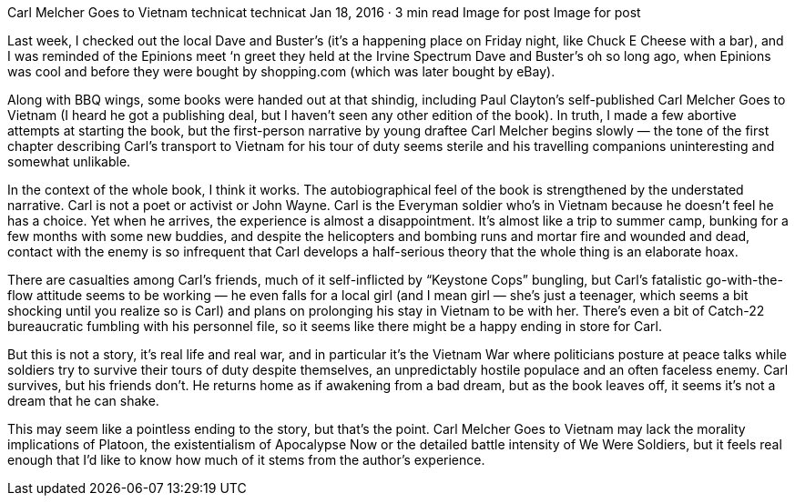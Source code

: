 Carl Melcher Goes to Vietnam
technicat
technicat
Jan 18, 2016 · 3 min read
Image for post
Image for post

Last week, I checked out the local Dave and Buster’s (it’s a happening place on Friday night, like Chuck E Cheese with a bar), and I was reminded of the Epinions meet ‘n greet they held at the Irvine Spectrum Dave and Buster’s oh so long ago, when Epinions was cool and before they were bought by shopping.com (which was later bought by eBay).

Along with BBQ wings, some books were handed out at that shindig, including Paul Clayton’s self-published Carl Melcher Goes to Vietnam (I heard he got a publishing deal, but I haven’t seen any other edition of the book). In truth, I made a few abortive attempts at starting the book, but the first-person narrative by young draftee Carl Melcher begins slowly — the tone of the first chapter describing Carl’s transport to Vietnam for his tour of duty seems sterile and his travelling companions uninteresting and somewhat unlikable.

In the context of the whole book, I think it works. The autobiographical feel of the book is strengthened by the understated narrative. Carl is not a poet or activist or John Wayne. Carl is the Everyman soldier who’s in Vietnam because he doesn’t feel he has a choice. Yet when he arrives, the experience is almost a disappointment. It’s almost like a trip to summer camp, bunking for a few months with some new buddies, and despite the helicopters and bombing runs and mortar fire and wounded and dead, contact with the enemy is so infrequent that Carl develops a half-serious theory that the whole thing is an elaborate hoax.

There are casualties among Carl’s friends, much of it self-inflicted by “Keystone Cops” bungling, but Carl’s fatalistic go-with-the-flow attitude seems to be working — he even falls for a local girl (and I mean girl — she’s just a teenager, which seems a bit shocking until you realize so is Carl) and plans on prolonging his stay in Vietnam to be with her. There’s even a bit of Catch-22 bureaucratic fumbling with his personnel file, so it seems like there might be a happy ending in store for Carl.

But this is not a story, it’s real life and real war, and in particular it’s the Vietnam War where politicians posture at peace talks while soldiers try to survive their tours of duty despite themselves, an unpredictably hostile populace and an often faceless enemy. Carl survives, but his friends don’t. He returns home as if awakening from a bad dream, but as the book leaves off, it seems it’s not a dream that he can shake.

This may seem like a pointless ending to the story, but that’s the point. Carl Melcher Goes to Vietnam may lack the morality implications of Platoon, the existentialism of Apocalypse Now or the detailed battle intensity of We Were Soldiers, but it feels real enough that I’d like to know how much of it stems from the author’s experience.
